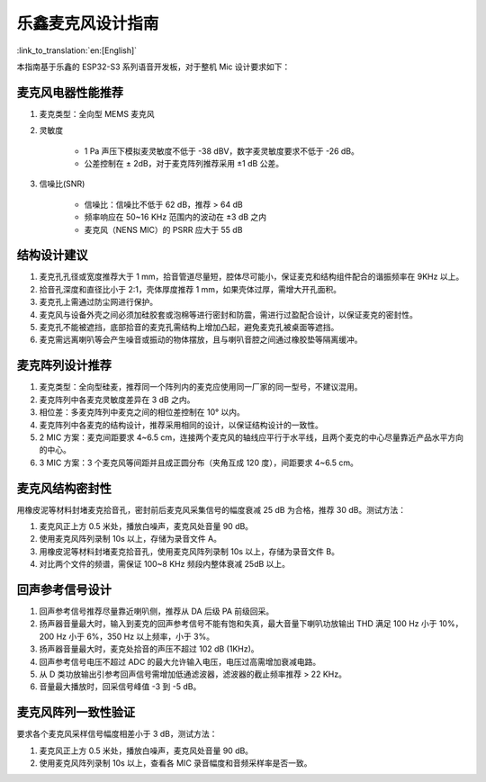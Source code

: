 乐鑫麦克风设计指南
==================

:link_to_translation:`en:[English]`

本指南基于乐鑫的 ESP32-S3 系列语音开发板，对于整机 Mic 设计要求如下：

麦克风电器性能推荐
------------------

#. 麦克类型：全向型 MEMS 麦克风
#. 灵敏度

    - 1 Pa 声压下模拟麦灵敏度不低于 -38 dBV，数字麦灵敏度要求不低于 -26 dB。
    - 公差控制在 ± 2dB，对于麦克阵列推荐采用 ±1 dB 公差。

#. 信噪比(SNR)

    - 信噪比：信噪比不低于 62 dB，推荐 > 64 dB
    - 频率响应在 50~16 KHz 范围内的波动在 ±3 dB 之内
    - 麦克风（NENS MIC）的 PSRR 应大于 55 dB

结构设计建议
------------

#. 麦克孔孔径或宽度推荐大于 1 mm，拾音管道尽量短，腔体尽可能小，保证麦克和结构组件配合的谐振频率在 9KHz 以上。
#. 拾音孔深度和直径比小于 2:1，壳体厚度推荐 1 mm，如果壳体过厚，需增大开孔面积。
#. 麦克孔上需通过防尘网进行保护。
#. 麦克风与设备外壳之间必须加硅胶套或泡棉等进行密封和防震，需进行过盈配合设计，以保证麦克的密封性。
#. 麦克孔不能被遮挡，底部拾音的麦克孔需结构上增加凸起，避免麦克孔被桌面等遮挡。
#. 麦克需远离喇叭等会产生噪音或振动的物体摆放，且与喇叭音腔之间通过橡胶垫等隔离缓冲。

麦克阵列设计推荐
----------------

#. 麦克类型：全向型硅麦，推荐同一个阵列内的麦克应使用同一厂家的同一型号，不建议混用。
#. 麦克阵列中各麦克灵敏度差异在 3 dB 之内。
#. 相位差：多麦克阵列中麦克之间的相位差控制在 10° 以内。
#. 麦克阵列中各麦克的结构设计，推荐采用相同的设计，以保证结构设计的一致性。
#. 2 MIC 方案：麦克间距要求 4~6.5 cm，连接两个麦克风的轴线应平行于水平线，且两个麦克的中心尽量靠近产品水平方向的中心。
#. 3 MIC 方案：3 个麦克风等间距并且成正圆分布（夹⻆互成 120 度），间距要求 4~6.5 cm。

麦克风结构密封性
----------------

用橡皮泥等材料封堵麦克拾音孔，密封前后麦克风采集信号的幅度衰减 25 dB 为合格，推荐 30 dB。测试方法：

#. 麦克风正上方 0.5 米处，播放白噪声，麦克风处音量 90 dB。
#. 使用麦克风阵列录制 10s 以上，存储为录音文件 A。
#. 用橡皮泥等材料封堵麦克拾音孔，使用麦克风阵列录制 10s 以上，存储为录音文件 B。
#. 对比两个文件的频谱，需保证 100~8 KHz 频段内整体衰减 25dB 以上。

回声参考信号设计
----------------

#. 回声参考信号推荐尽量靠近喇叭侧，推荐从 DA 后级 PA 前级回采。
#. 扬声器音量最大时，输入到麦克的回声参考信号不能有饱和失真，最大音量下喇叭功放输出 THD 满足 100 Hz 小于 10%，200 Hz 小于 6%，350 Hz 以上频率，小于 3%。
#. 扬声器音量最大时，麦克处拾音的声压不超过 102 dB (1KHz)。
#. 回声参考信号电压不超过 ADC 的最大允许输入电压，电压过高需增加衰减电路。
#. 从 D 类功放输出引参考回声信号需增加低通滤波器，滤波器的截止频率推荐 > 22 KHz。
#. 音量最大播放时，回采信号峰值 -3 到 -5 dB。

麦克风阵列一致性验证
--------------------

要求各个麦克风采样信号幅度相差小于 3 dB，测试方法：

#. 麦克风正上方 0.5 米处，播放白噪声，麦克风处音量 90 dB。
#. 使用麦克风阵列录制 10s 以上，查看各 MIC 录音幅度和音频采样率是否一致。
